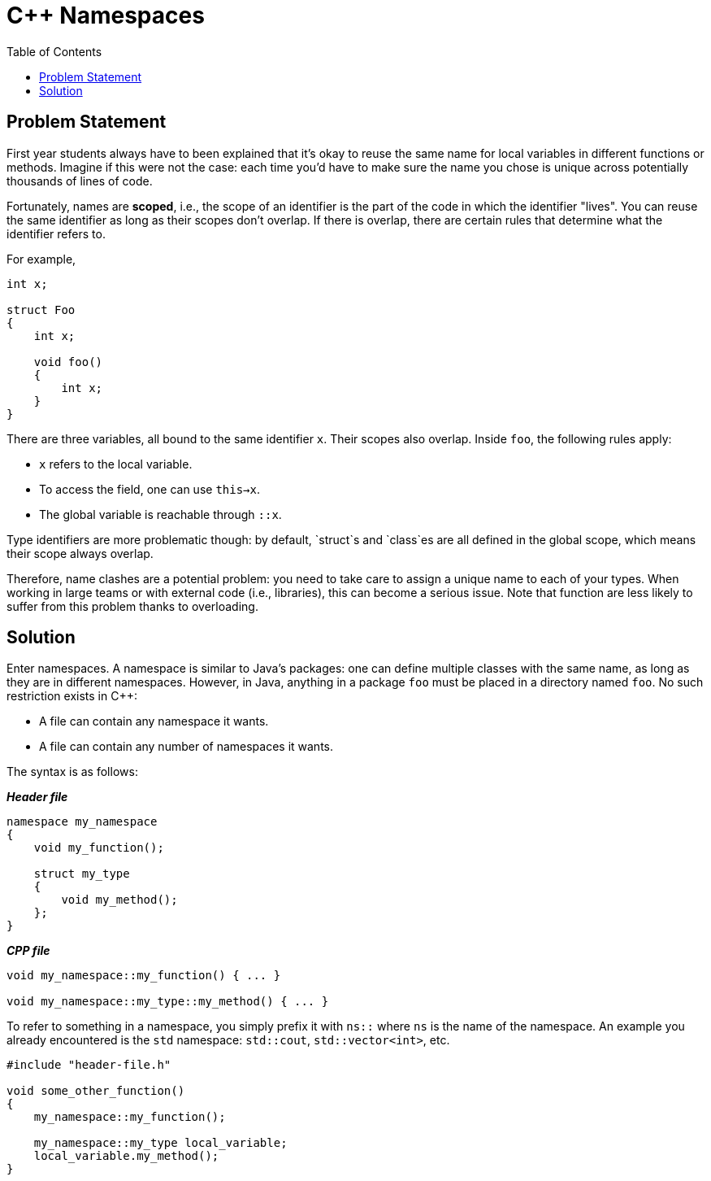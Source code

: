 :tip-caption: 💡
:note-caption: ℹ️
:important-caption: ⚠️
:task-caption: 👨‍🔧
:source-highlighter: rouge
:toc: left
:toclevels: 3
:experimental:
:nofooter:

= C++ Namespaces

== Problem Statement

First year students always have to been explained that it's okay to reuse the same name for local variables in different functions or methods.
Imagine if this were not the case: each time you'd have to make sure the name you chose is unique across potentially
thousands of lines of code.

Fortunately, names are *scoped*, i.e., the scope of an identifier is the part of the code in which the identifier "lives".
You can reuse the same identifier as long as their scopes don't overlap.
If there is overlap, there are certain rules that determine what the identifier refers to.

For example,

[source,c++]
----
int x;

struct Foo
{
    int x;

    void foo()
    {
        int x;
    }
}
----

There are three variables, all bound to the same identifier `x`.
Their scopes also overlap. Inside `foo`, the following rules apply:

* `x` refers to the local variable.
* To access the field, one can use `this->x`.
* The global variable is reachable through `::x`.

Type identifiers are more problematic though: by default, `struct`s and `class`es are all defined in the global scope, which means their scope always overlap.

Therefore, name clashes are a potential problem: you need to take care to assign a unique name to each of your types.
When working in large teams or with external code (i.e., libraries), this can become a serious issue.
Note that function are less likely to suffer from this problem thanks to overloading.

== Solution

Enter namespaces.
A namespace is similar to Java's packages: one can define multiple classes with the same name, as long as they are in different namespaces.
However, in Java, anything in a package `foo` must be placed in a directory named `foo`.
No such restriction exists in C++:

* A file can contain any namespace it wants.
* A file can contain any number of namespaces it wants.

The syntax is as follows:

[source,c++]
.*__Header file__*
----
namespace my_namespace
{
    void my_function();

    struct my_type
    {
        void my_method();
    };
}
----

[source,c++]
.*__CPP file__*
----
void my_namespace::my_function() { ... }

void my_namespace::my_type::my_method() { ... }
----

To refer to something in a namespace, you simply prefix it with `ns::` where `ns` is the name of the namespace.
An example you already encountered is the `std` namespace: `std::cout`, `std::vector<int>`, etc.

[source,c++]
----
#include "header-file.h"

void some_other_function()
{
    my_namespace::my_function();

    my_namespace::my_type local_variable;
    local_variable.my_method();
}
----


